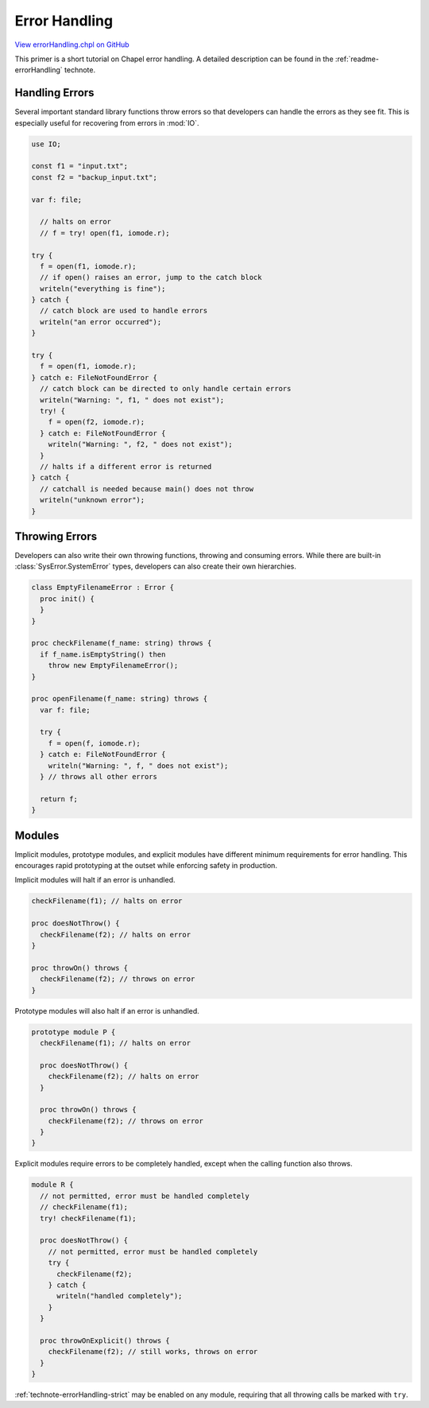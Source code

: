 .. default-domain:: chpl

.. _primers-errorHandling:

Error Handling
==============

`View errorHandling.chpl on GitHub <https://github.com/chapel-lang/chapel/blob/master/test/release/examples/primers/errorHandling.chpl>`_



This primer is a short tutorial on Chapel error handling. A detailed
description can be found in the :ref:`readme-errorHandling` technote.



.. _primers-errorHandling-handling:

Handling Errors
---------------
Several important standard library functions throw errors so that developers
can handle the errors as they see fit. This is especially useful for
recovering from errors in :mod:`IO`.



.. code-block:: chapel

    use IO;

    const f1 = "input.txt";
    const f2 = "backup_input.txt";

    var f: file;

      // halts on error
      // f = try! open(f1, iomode.r);

    try {
      f = open(f1, iomode.r);
      // if open() raises an error, jump to the catch block
      writeln("everything is fine");
    } catch {
      // catch block are used to handle errors
      writeln("an error occurred");
    }

    try {
      f = open(f1, iomode.r);
    } catch e: FileNotFoundError {
      // catch block can be directed to only handle certain errors
      writeln("Warning: ", f1, " does not exist");
      try! {
        f = open(f2, iomode.r);
      } catch e: FileNotFoundError {
        writeln("Warning: ", f2, " does not exist");
      }
      // halts if a different error is returned
    } catch {
      // catchall is needed because main() does not throw
      writeln("unknown error");
    }



.. _primers-errorHandling-throwing:

Throwing Errors
---------------

Developers can also write their own throwing functions, throwing and
consuming errors. While there are built-in :class:`SysError.SystemError`
types, developers can also create their own hierarchies.



.. code-block:: chapel

    class EmptyFilenameError : Error {
      proc init() {
      }
    }

    proc checkFilename(f_name: string) throws {
      if f_name.isEmptyString() then
        throw new EmptyFilenameError();
    }

    proc openFilename(f_name: string) throws {
      var f: file;

      try {
        f = open(f, iomode.r);
      } catch e: FileNotFoundError {
        writeln("Warning: ", f, " does not exist");
      } // throws all other errors

      return f;
    }



.. _primers-errorHandling-modules:

Modules
-------

Implicit modules, prototype modules, and explicit modules have different
minimum requirements for error handling. This encourages rapid prototyping
at the outset while enforcing safety in production.

Implicit modules will halt if an error is unhandled.



.. code-block:: chapel

    checkFilename(f1); // halts on error

    proc doesNotThrow() {
      checkFilename(f2); // halts on error
    }

    proc throwOn() throws {
      checkFilename(f2); // throws on error
    }



Prototype modules will also halt if an error is unhandled.



.. code-block:: chapel

    prototype module P {
      checkFilename(f1); // halts on error

      proc doesNotThrow() {
        checkFilename(f2); // halts on error
      }

      proc throwOn() throws {
        checkFilename(f2); // throws on error
      }
    }



Explicit modules require errors to be completely handled, except when the
calling function also throws.



.. code-block:: chapel

    module R {
      // not permitted, error must be handled completely
      // checkFilename(f1);
      try! checkFilename(f1);

      proc doesNotThrow() {
        // not permitted, error must be handled completely
        try {
          checkFilename(f2);
        } catch {
          writeln("handled completely");
        }
      }

      proc throwOnExplicit() throws {
        checkFilename(f2); // still works, throws on error
      }
    }



:ref:`technote-errorHandling-strict` may be enabled on any module,
requiring that all throwing calls be marked with ``try``.

